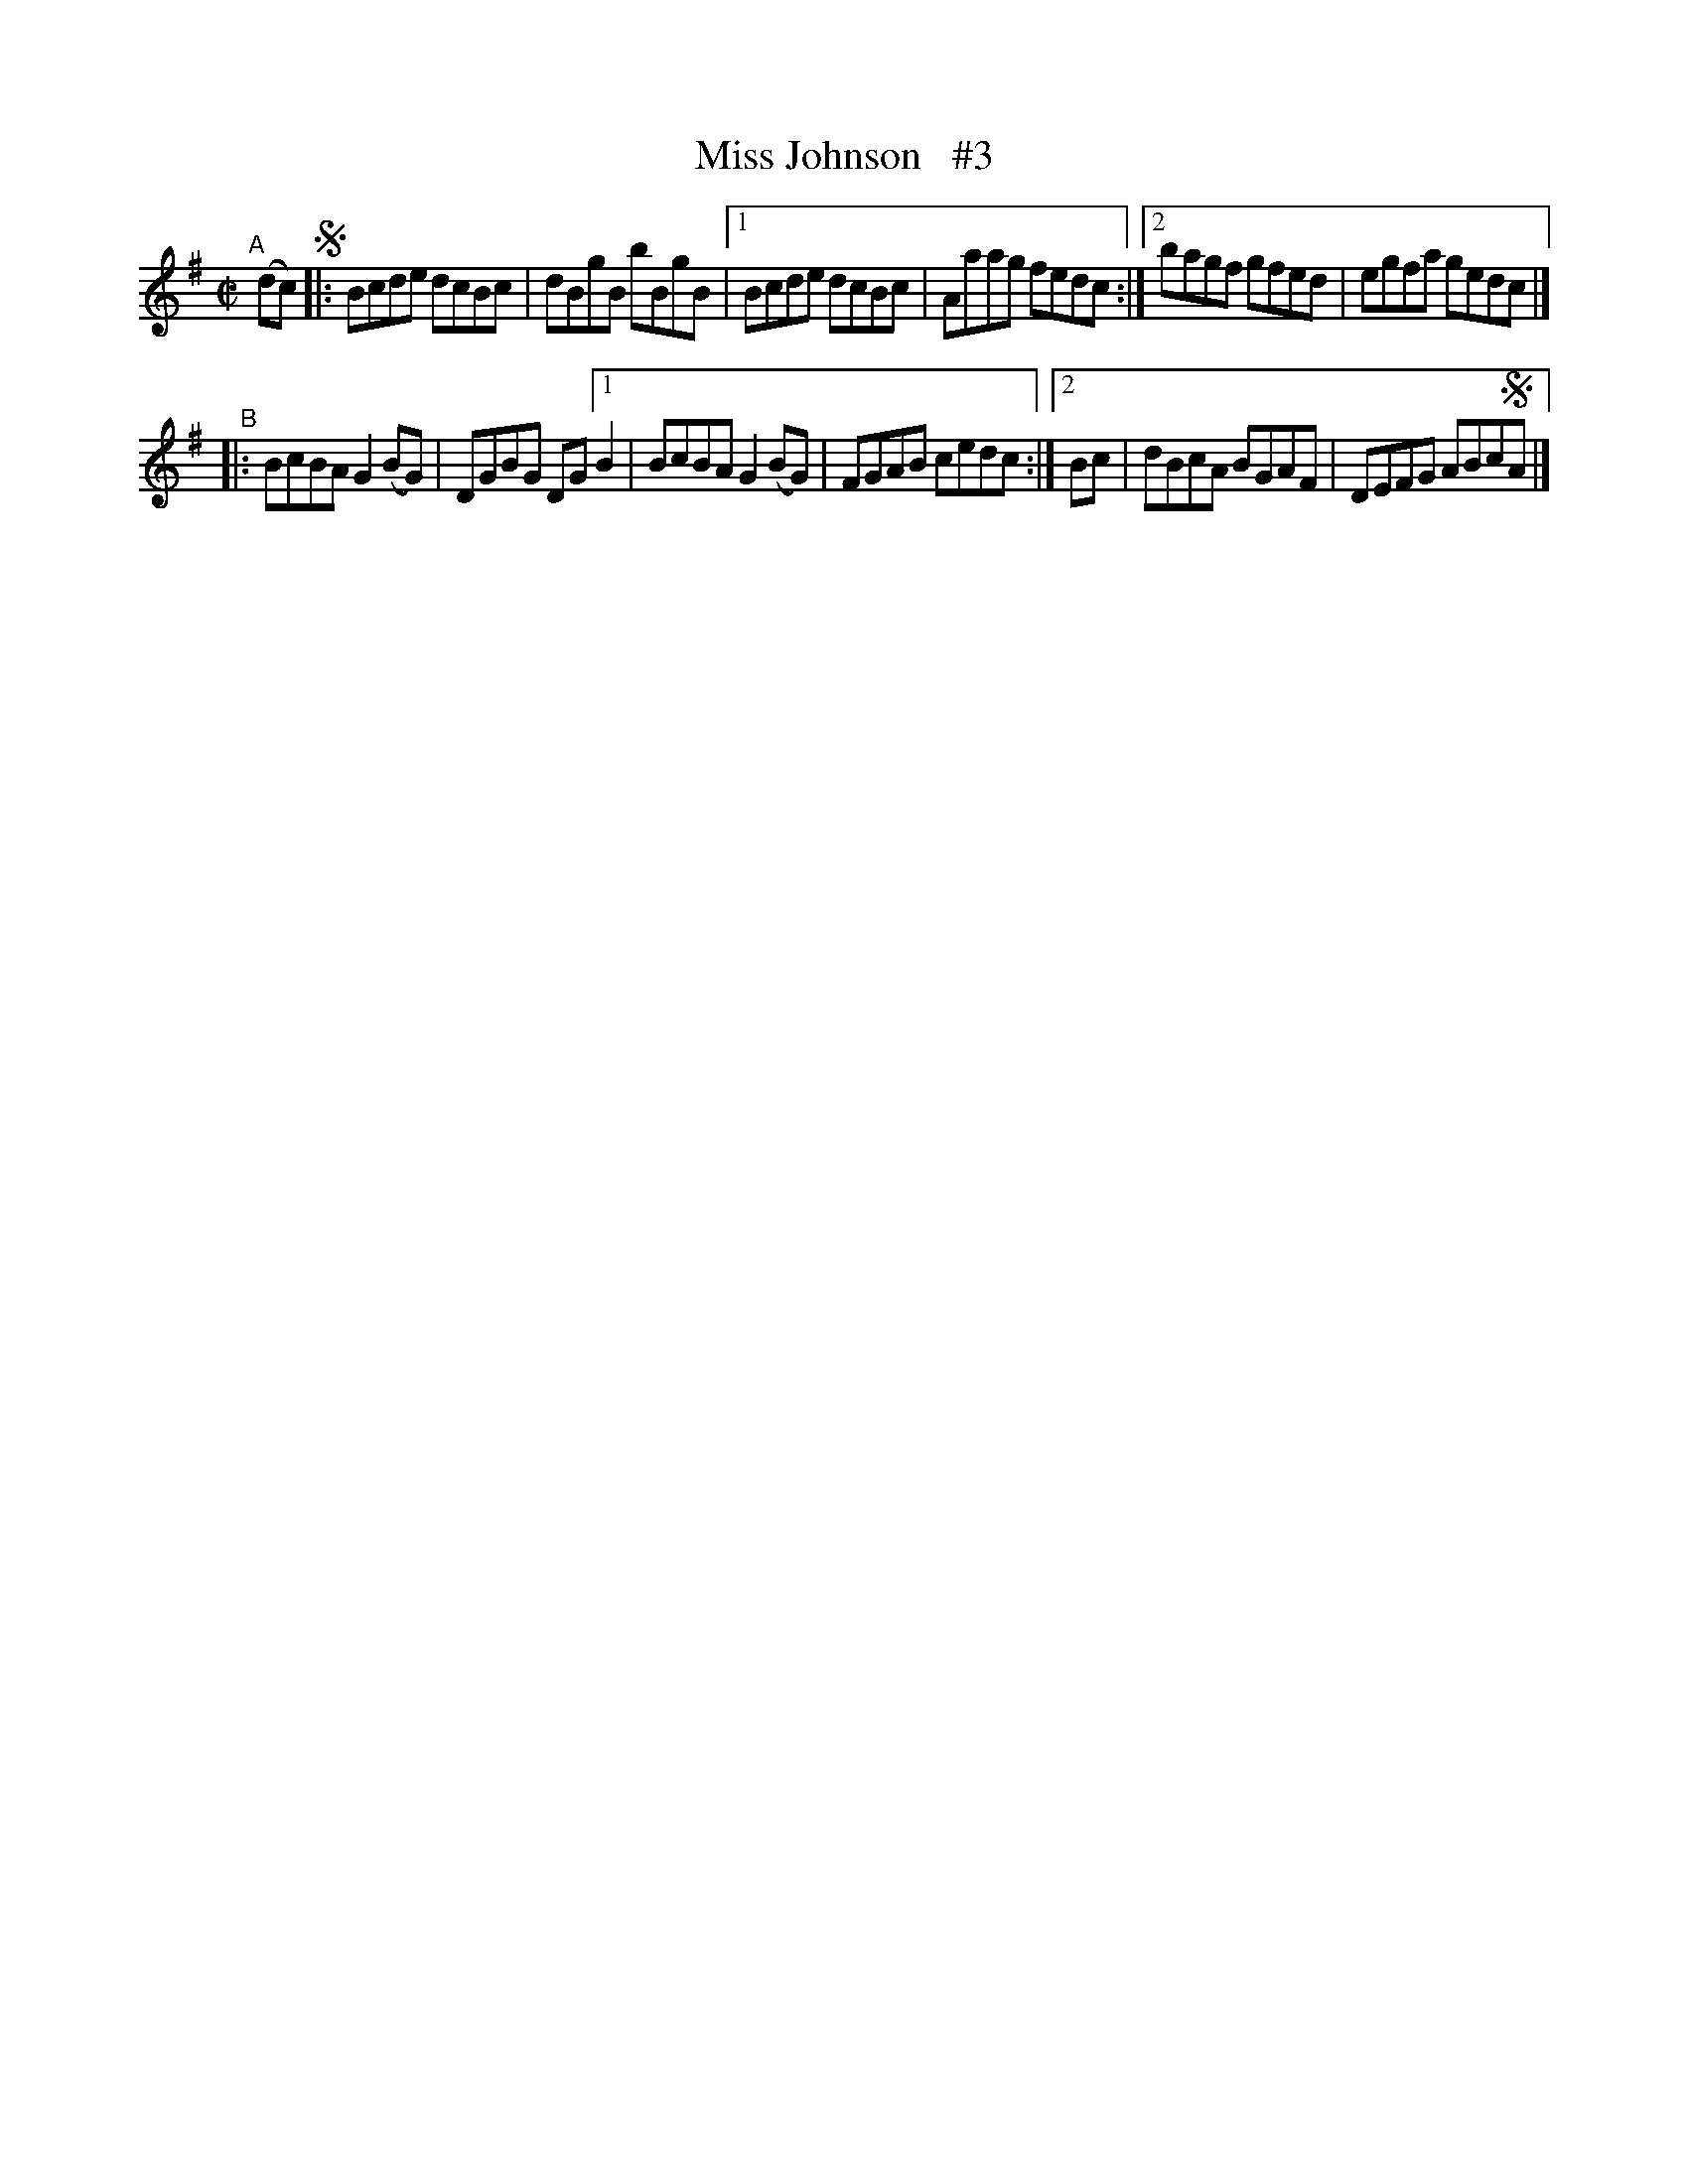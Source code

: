 X: 626
T: Miss Johnson   #3
R: reel
%S: s:2 b:12(6+6)
B: Francis O'Neill: "The Dance Music of Ireland" (1907) #626
Z: Frank Nordberg - http://www.musicaviva.com
F: http://www.musicaviva.com/abc/tunes/ireland/oneill-1001/0626/oneill-1001-0626-1.abc
M: C|
L: 1/8
K: G
"^A"[|] (dc) !segno! \
|: Bcde dcBc | dBgB bBgB |\
[1 Bcde dcBc | Aaag fedc :|\
[2 bagf gfed | egfa gedc |]
"^B"|:\
BcBA G2(BG) | DGBG DG \
[1 B2 | BcBA G2(BG) | FGAB cedc :|\
[2 Bc | dBcA BGAF | DEFG ABc!segno!A |]

